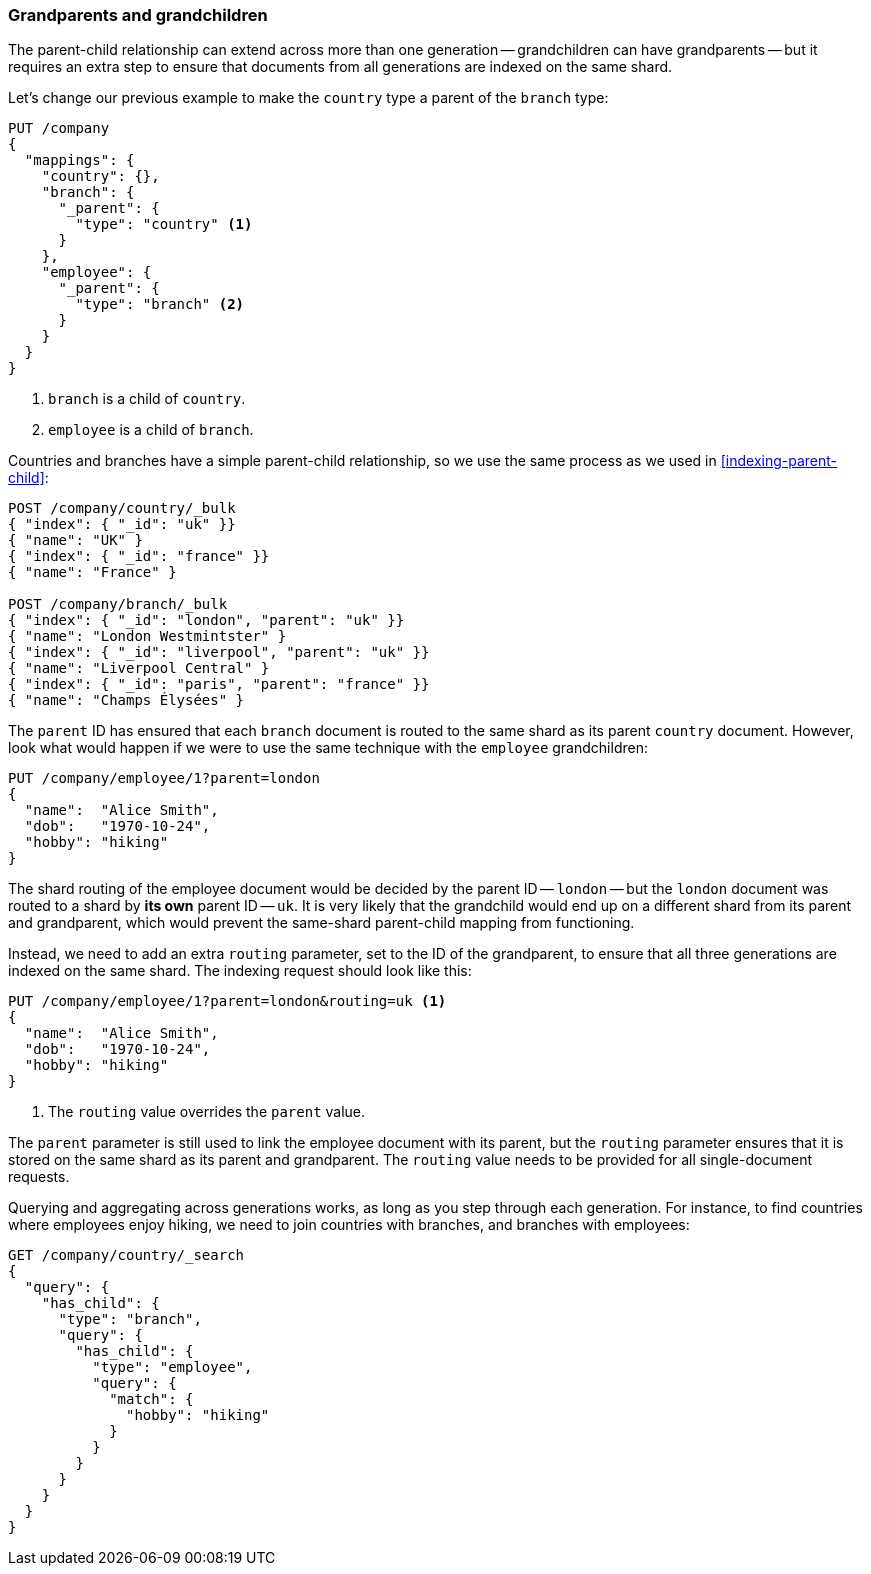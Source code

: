 [[grandparents]]
=== Grandparents and grandchildren

The parent-child relationship can extend across more than one generation --
grandchildren can ((("parent-child relationship", "grandparents and grandchildren")))((("grandparents and grandchildren")))have grandparents -- but it requires an extra step to ensure
that documents from all generations are indexed on the same shard.

Let's change our previous example to make the `country` type a parent of the
`branch` type:

[source,json]
-------------------------
PUT /company
{
  "mappings": {
    "country": {},
    "branch": {
      "_parent": {
        "type": "country" <1>
      }
    },
    "employee": {
      "_parent": {
        "type": "branch" <2>
      }
    }
  }
}
-------------------------
<1> `branch` is a child of `country`.
<2> `employee` is a child of `branch`.

Countries and branches have a simple parent-child relationship, so we use the
same process as we used in <<indexing-parent-child>>:

[source,json]
-------------------------
POST /company/country/_bulk
{ "index": { "_id": "uk" }}
{ "name": "UK" }
{ "index": { "_id": "france" }}
{ "name": "France" }

POST /company/branch/_bulk
{ "index": { "_id": "london", "parent": "uk" }}
{ "name": "London Westmintster" }
{ "index": { "_id": "liverpool", "parent": "uk" }}
{ "name": "Liverpool Central" }
{ "index": { "_id": "paris", "parent": "france" }}
{ "name": "Champs Élysées" }
-------------------------

The `parent` ID has ensured that each `branch` document is routed to the same
shard as its parent `country` document.  However, look what would happen if we
were to use the same technique with the `employee` grandchildren:

[source,json]
-------------------------
PUT /company/employee/1?parent=london
{
  "name":  "Alice Smith",
  "dob":   "1970-10-24",
  "hobby": "hiking"
}
-------------------------

The shard routing of the employee document would be decided by the parent ID
-- `london` -- but the `london` document was routed to a shard by *its own*
parent ID -- `uk`.  It is very likely that the grandchild would end up on
a different shard from its parent and grandparent, which would prevent the
same-shard parent-child mapping from functioning.

Instead, we need to add an extra `routing` parameter, set to the ID of the
grandparent, to ensure that all three generations are indexed on the same
shard.  The indexing request should look like this:

[source,json]
-------------------------
PUT /company/employee/1?parent=london&routing=uk <1>
{
  "name":  "Alice Smith",
  "dob":   "1970-10-24",
  "hobby": "hiking"
}
-------------------------
<1> The `routing` value overrides the `parent` value.

The `parent` parameter is still used to link the employee document with its
parent, but the `routing` parameter ensures that it is stored on the same
shard as its parent and grandparent. The `routing` value needs to be provided
for all single-document requests.

Querying and aggregating across generations works, as long as you step through
each generation. For instance, to find countries where employees enjoy hiking,
we need to join countries with branches, and branches with employees:

[source,json]
-------------------------
GET /company/country/_search
{
  "query": {
    "has_child": {
      "type": "branch",
      "query": {
        "has_child": {
          "type": "employee",
          "query": {
            "match": {
              "hobby": "hiking"
            }
          }
        }
      }
    }
  }
}
-------------------------

